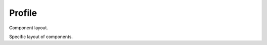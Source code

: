 Profile
=======

Component layout.

.. class:: Profile

   Specific layout of components.
   
   .. function:: dependencies(comp_name)
   
      Yields dependency component names of the specified component.
      
      :param string comp_name:
         Name of the specified component.
         
   .. function:: component(comp_name)
   
      Definition of the specified component.
      
      :param string comp_name:
         Name of the specified component.
      :rtype:
         Component

